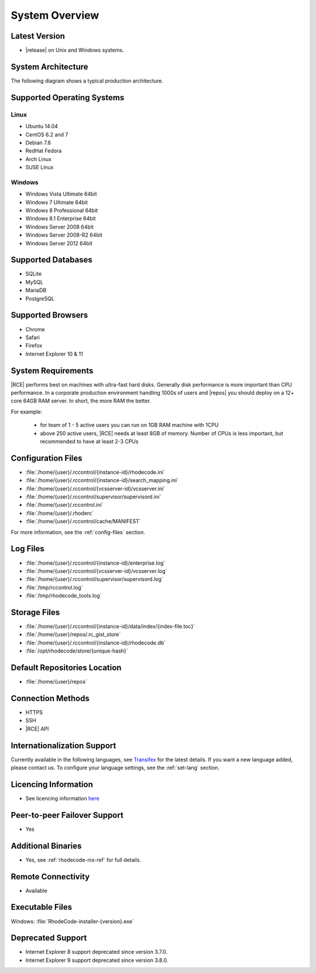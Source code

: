 .. _system-overview-ref:

System Overview
===============

Latest Version
--------------

* |release| on Unix and Windows systems.

System Architecture
-------------------

The following diagram shows a typical production architecture.

.. image:: ../images/architecture-diagram.png
  :align: center

Supported Operating Systems
---------------------------

Linux
^^^^^

* Ubuntu 14.04
* CentOS 6.2 and 7
* Debian 7.8
* RedHat Fedora
* Arch Linux
* SUSE Linux

Windows
^^^^^^^

* Windows Vista Ultimate 64bit
* Windows 7 Ultimate 64bit
* Windows 8 Professional 64bit
* Windows 8.1 Enterprise 64bit
* Windows Server 2008 64bit
* Windows Server 2008-R2 64bit
* Windows Server 2012 64bit

Supported Databases
-------------------

* SQLite
* MySQL
* MariaDB
* PostgreSQL

Supported Browsers
------------------

* Chrome
* Safari
* Firefox
* Internet Explorer 10 & 11

System Requirements
-------------------

|RCE| performs best on machines with ultra-fast hard disks. Generally disk
performance is more important than CPU performance. In a corporate production
environment handling 1000s of users and |repos| you should deploy on a 12+
core 64GB RAM server. In short, the more RAM the better.


For example:

 - for team of 1 - 5 active users you can run on 1GB RAM machine with 1CPU
 - above 250 active users, |RCE| needs at least 8GB of memory.
   Number of CPUs is less important, but recommended to have at least 2-3 CPUs


.. _config-rce-files:

Configuration Files
-------------------

* :file:`/home/{user}/.rccontrol/{instance-id}/rhodecode.ini`
* :file:`/home/{user}/.rccontrol/{instance-id}/search_mapping.ini`
* :file:`/home/{user}/.rccontrol/{vcsserver-id}/vcsserver.ini`
* :file:`/home/{user}/.rccontrol/supervisor/supervisord.ini`
* :file:`/home/{user}/.rccontrol.ini`
* :file:`/home/{user}/.rhoderc`
* :file:`/home/{user}/.rccontrol/cache/MANIFEST`

For more information, see the :ref:`config-files` section.

Log Files
---------

* :file:`/home/{user}/.rccontrol/{instance-id}/enterprise.log`
* :file:`/home/{user}/.rccontrol/{vcsserver-id}/vcsserver.log`
* :file:`/home/{user}/.rccontrol/supervisor/supervisord.log`
* :file:`/tmp/rccontrol.log`
* :file:`/tmp/rhodecode_tools.log`

Storage Files
-------------

* :file:`/home/{user}/.rccontrol/{instance-id}/data/index/{index-file.toc}`
* :file:`/home/{user}/repos/.rc_gist_store`
* :file:`/home/{user}/.rccontrol/{instance-id}/rhodecode.db`
* :file:`/opt/rhodecode/store/{unique-hash}`

Default Repositories Location
-----------------------------

* :file:`/home/{user}/repos`

Connection Methods
------------------

* HTTPS
* SSH
* |RCE| API

Internationalization Support
----------------------------

Currently available in the following languages, see `Transifex`_ for the
latest details. If you want a new language added, please contact us. To
configure your language settings, see the :ref:`set-lang` section.

.. hlist::

  * Belorussian
  * Chinese
  * French
  * German
  * Italian
  * Japanese
  * Portuguese
  * Polish
  * Russian
  * Spanish

Licencing Information
---------------------

* See licencing information `here`_

Peer-to-peer Failover Support
-----------------------------

* Yes

Additional Binaries
-------------------

* Yes, see :ref:`rhodecode-nix-ref` for full details.

Remote Connectivity
-------------------

* Available

Executable Files
----------------

Windows: :file:`RhodeCode-installer-{version}.exe`

Deprecated Support
------------------

- Internet Explorer 8 support deprecated since version 3.7.0.
- Internet Explorer 9 support deprecated since version 3.8.0.

.. _here: https://rhodecode.com/licenses/
.. _Transifex: https://www.transifex.com/projects/p/RhodeCode/
